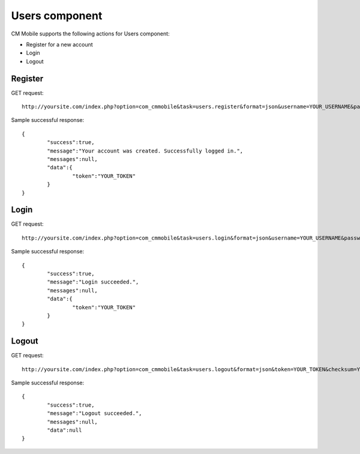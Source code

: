 ===============
Users component
===============

CM Mobile supports the following actions for Users component:

* Register for a new account
* Login
* Logout

Register
^^^^^^^^

GET request::

	http://yoursite.com/index.php?option=com_cmmobile&task=users.register&format=json&username=YOUR_USERNAME&password=YOUR_PASSWORD&name=YOUR_NAME&email=YOUR_EMAIL

Sample successful response::

	{
		"success":true,
		"message":"Your account was created. Successfully logged in.",
		"messages":null,
		"data":{
			"token":"YOUR_TOKEN"
		}
	}

Login
^^^^^

GET request::

	http://yoursite.com/index.php?option=com_cmmobile&task=users.login&format=json&username=YOUR_USERNAME&password=YOUR_PASSWORD

Sample successful response::

	{
		"success":true,
		"message":"Login succeeded.",
		"messages":null,
		"data":{
			"token":"YOUR_TOKEN"
		}
	}

Logout
^^^^^^

GET request::

	http://yoursite.com/index.php?option=com_cmmobile&task=users.logout&format=json&token=YOUR_TOKEN&checksum=YOUR_CHECKSUM

Sample successful response::

	{
		"success":true,
		"message":"Logout succeeded.",
		"messages":null,
		"data":null
	}